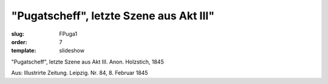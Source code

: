"Pugatscheff", letzte Szene aus Akt III"
========================================

:slug: FPuga1
:order: 7
:template: slideshow

"Pugatscheff", letzte Szene aus Akt III. Anon. Holzstich, 1845

.. class:: source

  Aus: Illustrirte Zeitung. Leipzig. Nr. 84, 8. Februar 1845
